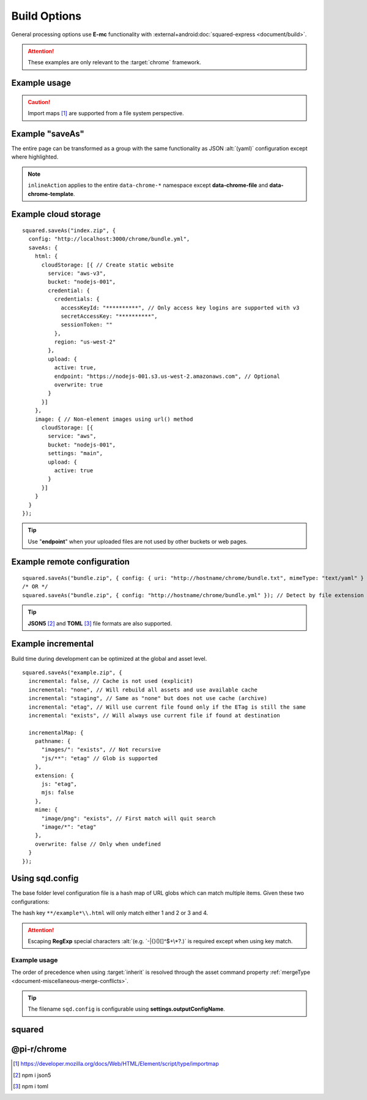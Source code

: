 =============
Build Options
=============

General processing options use **E-mc** functionality with :external+android:doc:`squared-express <document/build>`.

.. attention:: These examples are only relevant to the :target:`chrome` framework.

Example usage
=============

.. highlight:: javascript

.. code-block::
  :emphasize-lines: 4-9,35,46,58,69

  squared.saveAs("index.zip", {
    productionRelease: true, // Ignore local URL rewriting and use actual path
    productionRelease: "/path/to/wwwroot/", // Move assets outside base directory to server root directory
    serverRootMapping: {
      "images/": "common/images", // output/images/ -> /path/to/wwwroot/common/images/ (move - no trailing slash)
      "images/png/": "main/data/" // output/images/png/ -> /path/to/wwwroot/main/data/images/png/ (append)
    },
    productionIncremental: true, // Use cached data when processing transformed files

    preserveCrossOrigin: true, // Ignore local assets hosted on other domains
    preserveCrossOrigin: { // URLData
      hostname: "docs.github.com",
      pathname: "/repositories"
    },

    useOriginalHtmlPage: false, // Use browser validated in memory static page DOM for build
    useOriginalHtmlPage: "textarea|code", // Ignore tags causing parsing errors

    useUnsafeReplace: "html", // Use when there are no element tags inside comments and <script>
    useUnsafeReplace: "css", // Use when there are no comments or block delimiters inside property values (e.g. "{" "}")
    useUnsafeReplace: true, // Alias for ["html", "css"]

    stripCommentsAndCDATA: true, // Remove unused code and non-void tags from HTML
    stripCommentsAndCDATA: "script|picture", // Additional tags to remove using RegExp group notation

    /* Use when there are parsing errors */
    normalizeHtmlOutput: true, // Escape illegal tags and remove unnecessary trailing spaces
    normalizeHtmlOutput: "?%", // Tags to ignore using RegExp negated characters when escaping (e.g. <?php ?> | <%= ejs %>)

    escapeReservedCharacters: true, // Escape reserved characters inside attributes (e.g. "<")
    ignoreServerCodeBlocks: ["<%", "%>", "<?php", ";", "<?php", "?>"], // May produce better results with dynamic content (<% %> | <?php ; | <?php ?>)

    removeBinaries: false, // Remove all script tags with src="squared.js"

    removeInlineStyles: false, // Strip style="" attribute from all elements (useOriginalHtmlPage=false)
    removeUnusedClasses: false, // Selectors without :pseudo-class
    removeUnusedPseudoClasses: false, // Selectors with :pseudo-class (lowercase only)
    removeUnusedVariables: false, // --custom-variables
    removeUnusedFontFace: false, // @font-face
    removeUnusedKeyframes: false, // @keyframes
    removeUnusedMedia: false, // @media
    removeUnusedSupports: false, // @supports
    removeUnusedContainer: false, // @container
    removeUnusedScope: false, // @scope

    /* Styles which are still being used */
    retainUsedStyles: {
      "selectors": [], // Same without separators
      "variables": [],
      "pseudoClass": false, // Will keep "li a:hover" + "li a:visited" when "li a" is a used selector
      "@font-face": [],
      "@keyframes": [],
      "@media": [],
      "@supports": [],
      "@container": [],
      "@scope": []
    },
    /* OR */
    retainUsedStyles: [
      /* CSS selectors (string | RegExp) */,
      /* CSS variables (string prefixed with '--') */,
      /* CSS @font-face (string enclosed within '|font-face:Times New Roman|') */,
      /* CSS @keyframes (string enclosed within '|keyframes:animationName|') */,
      /* CSS @media (string enclosed within '|media:only screen and (min-width: 800px)|') */,
      /* CSS @supports (string enclosed within '|supports:(display: grid)|') */,
      /* CSS @container (string enclosed within '|container:(min-width: 800px)|') */,
      /* CSS @scope (string enclosed within '|scope:selector-start|') */
    ],

    imports: {
      "http://localhost:3000/build/": "./build", // Starts with "http"
      "http://localhost:3000/dist/chrome.framework.js": "/path/project/build/framework/chrome/src/main.js" // Full file path
    }
  });

.. caution:: Import maps [#]_ are supported from a file system perspective.

Example "saveAs"
================

The entire page can be transformed as a group with the same functionality as JSON :alt:`(yaml)` configuration except where highlighted.

.. code-block::
  :emphasize-lines: 8,9,32

  squared.copyTo("/path/to/target", {    
    saveAs: {
      html: { filename: "index.html", process: ["beautify"], attributes: { lang: "en" } },
      script: {
        pathname: "../js",
        filename: "bundle.js", // Only for first bundle
        process: ["es5", "es5-minify"],
        ignoring: ["text/template"], // MIME types
        inlineAction: false // script + link + image
      },
      link: {
        pathname: "css"
        filename: "bundle.css",
        inline: true,
        preserve: true,
        attributes: { rel: "stylesheet", media: "all" },
        inlineAction: true, // merge + override
        inlineAction: "merge", // { "media": "screen" } -> { "rel": "stylesheet", "media": "screen" }
        inlineAction: "override" // { "rel": "alternate" } -> { "rel": "alternate" }
      },
      image: {
        attributes: { loading: "lazy", width: "detect", height: "detect" },
        commands: ["webp(480x300)"], // Only valid for binary images
        process: ["minify-svg"] // Only valid for text based images (e.g. SVG)
      },
      font: {
        pathname: "fonts",
        compress: "woff2", // truetype | opentype | woff | woff2
        blob: false, // Save base64 as file
        blob: "fonts/blob", // Overrides pathname for blob only
        inline: false, // Write file as data:font/ttf;base64
        customize: (uri, mimeType, command) => { // script | link | image | font
          if (mimeType === "font/ttf") {
            command.blob = true; // Does not alter font object
            return "filename.ttf";
          }
          return ""; // Do not alter filename
          /* OR */
          return null; // Ignore file
        }
      }
    }
  });

.. note:: ``inlineAction`` applies to the entire ``data-chrome-*`` namespace except **data-chrome-file** and **data-chrome-template**.

Example cloud storage
=====================

::

  squared.saveAs("index.zip", {
    config: "http://localhost:3000/chrome/bundle.yml",
    saveAs: {
      html: {
        cloudStorage: [{ // Create static website
          service: "aws-v3",
          bucket: "nodejs-001",
          credential: {
            credentials: {
              accessKeyId: "**********", // Only access key logins are supported with v3
              secretAccessKey: "**********",
              sessionToken: ""
            },
            region: "us-west-2"
          },
          upload: {
            active: true,
            endpoint: "https://nodejs-001.s3.us-west-2.amazonaws.com", // Optional
            overwrite: true
          }
        }]
      },
      image: { // Non-element images using url() method
        cloudStorage: [{
          service: "aws",
          bucket: "nodejs-001",
          settings: "main",
          upload: {
            active: true
          }
        }]
      }
    }
  });

.. tip:: Use "**endpoint**" when your uploaded files are not used by other buckets or web pages.

Example remote configuration
============================

::

  squared.saveAs("bundle.zip", { config: { uri: "http://hostname/chrome/bundle.txt", mimeType: "text/yaml" } }); // "mimeType" is optional
  /* OR */
  squared.saveAs("bundle.zip", { config: "http://hostname/chrome/bundle.yml" }); // Detect by file extension (default is "json")

.. code-block::
  :caption: *http://hostname/pathname/example.html -to- http://hostname/pathname/example.html.json*

  squared.saveAs("example.zip", { config: { mimeType: "json" } });
  /* OR */
  squared.saveAs("example.zip", { config: "json" }); // json | yaml

.. tip:: **JSON5** [#]_ and **TOML** [#]_ file formats are also supported.

Example incremental
===================

Build time during development can be optimized at the global and asset level.

::

  squared.saveAs("example.zip", {
    incremental: false, // Cache is not used (explicit)
    incremental: "none", // Will rebuild all assets and use available cache
    incremental: "staging", // Same as "none" but does not use cache (archive)
    incremental: "etag", // Will use current file found only if the ETag is still the same
    incremental: "exists", // Will always use current file if found at destination

    incrementalMap: {
      pathname: {
        "images/": "exists", // Not recursive
        "js/**": "etag" // Glob is supported
      },
      extension: {
        js: "etag",
        mjs: false
      },
      mime: {
        "image/png": "exists", // First match will quit search
        "image/*": "etag"
      },
      overwrite: false // Only when undefined
    }
  });

.. _build-using-sqd-config:

Using sqd.config
================

The base folder level configuration file is a hash map of URL globs which can match multiple items. Given these two configurations:

.. code-block:: none
  :caption: *http://hostname/path/sqd.config*

  http://hostname/path/example1.html
  http://hostname/path/example2.html

.. code-block:: none
  :caption: *http://hostname/path/sub/sqd.config*

  http://hostname/path/sub/example3.html
  http://hostname/path/sub/example4.html

The hash key ``**/example*\\.html`` will only match either 1 and 2 or 3 and 4.

.. code-block:: json
  :caption: sqd.config

  {
    "111-111-111": [{ "selector": "html", "type": "html" }], // Key

    "/project/example.html*": { // Glob
      "ordinal": 1,
      "useOriginalHtmlPage": true
      "elements": [{
        "selector": "html",
        "type": "html",
        "attributes": { "lang": "en" }
      }]
    },
    "/project/example.html?id=1": {
      "ordinal": 2,
      "elements": [{
        "selector": "html",
        "type": "html",
        "hash": "sha256",
        "attributes": { "lang": "ja", "class": "main" },
        "mergeType": "none", // lang=en
        "mergeType": "under", // hash=sha256,lang=en
        "mergeType": "preserve", // hash=sha256,lang=en,class=main
        "mergeType": "over" // hash=sha256,lang=ja,class=main
      }]
    },

    "example.html?id=1": [{ "selector": "html", "type": "html" }], // "elements"
    "example.html": [{ "selector": "html", "type": "html" }], // Does not match "?id=1"

    "**/*\\.html*": [{ "selector": "html", "type": "html" }], // Glob
    "**/*\\.html\\?id=1": [{ "selector": "html", "type": "html" }] // Ignored without "ordinal" or "inherit"
  }

.. attention:: Escaping **RegExp** special characters :alt:`(e.g. `-|{}()[]^$+\*?.)` is required except when using key match.

Example usage
-------------

The order of precedence when using :target:`inherit` is resolved through the asset command property :ref:`mergeType <document-miscellaneous-merge-conflicts>`.

.. code-block::
  :caption: First glob match

  squared.copyTo("/path/output", { config: true }); // inherit is "false"

.. code-block::
  :caption: Globs are concatenated

  squared.saveAs("/path/output", {
    config: {
      uri: true,
      inherit: true, // Duplicate selectors are replaced
      inherit: "append" // Resolve duplicates with "mergeType"
    }
  });

.. code-block::
  :caption: Hash key

  squared.copyTo("/path/output", {
    config: {
      uri: true,
      key: "111-111-111"
    }
  });

.. tip:: The filename ``sqd.config`` is configurable using **settings.outputConfigName**.

squared
=======

.. versionadded:: 5.3.0

  - *DocumentOutput* property **removeBinaries** for :alt:`squared.js` <script> exclusion was created.
  - *DocumentOutput* property **saveAs** with sub-properties as :alt:`SaveAsOptions` was amended:

    .. hlist::
      :columns: 3

      - audio
      - video
      - raw

.. versionadded:: 5.2.0

  - *DocumentOutput* property **removeUnusedScope** for CSS minification was created.

@pi-r/chrome
============

.. versionadded:: 0.8.0

  - *DocumentOutput* property **serverRootMapping** for local path rewriting in :alt:`productionRelease` was created.

.. [#] https://developer.mozilla.org/docs/Web/HTML/Element/script/type/importmap
.. [#] npm i json5
.. [#] npm i toml